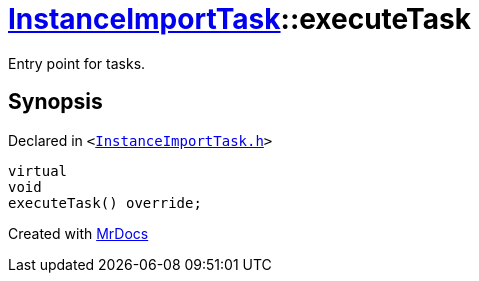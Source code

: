 [#InstanceImportTask-executeTask]
= xref:InstanceImportTask.adoc[InstanceImportTask]::executeTask
:relfileprefix: ../
:mrdocs:


Entry point for tasks&period;



== Synopsis

Declared in `&lt;https://github.com/PrismLauncher/PrismLauncher/blob/develop/launcher/InstanceImportTask.h#L54[InstanceImportTask&period;h]&gt;`

[source,cpp,subs="verbatim,replacements,macros,-callouts"]
----
virtual
void
executeTask() override;
----



[.small]#Created with https://www.mrdocs.com[MrDocs]#
